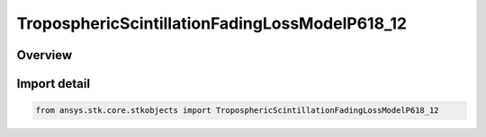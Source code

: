 TroposphericScintillationFadingLossModelP618_12
===============================================

.. py:class:: ansys.stk.core.stkobjects.TroposphericScintillationFadingLossModelP618_12

   Bases: :py:class:`~ansys.stk.core.stkobjects.ITroposphericScintillationFadingLossModelP618_12`, :py:class:`~ansys.stk.core.stkobjects.ITroposphericScintillationFadingLossModel`, :py:class:`~ansys.stk.core.stkobjects.IComponentInfo`, :py:class:`~ansys.stk.core.stkobjects.ICloneable`

   Class defining a tropospheric scintillation fading loss P.618-12 model.

.. py:currentmodule:: TroposphericScintillationFadingLossModelP618_12

Overview
--------


Import detail
-------------

.. code-block:: python

    from ansys.stk.core.stkobjects import TroposphericScintillationFadingLossModelP618_12



